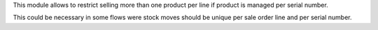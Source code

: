 This module allows to restrict selling more than one product per line
if product is managed per serial number.

This could be necessary in some flows were stock moves should be unique per sale order line and
per serial number.
